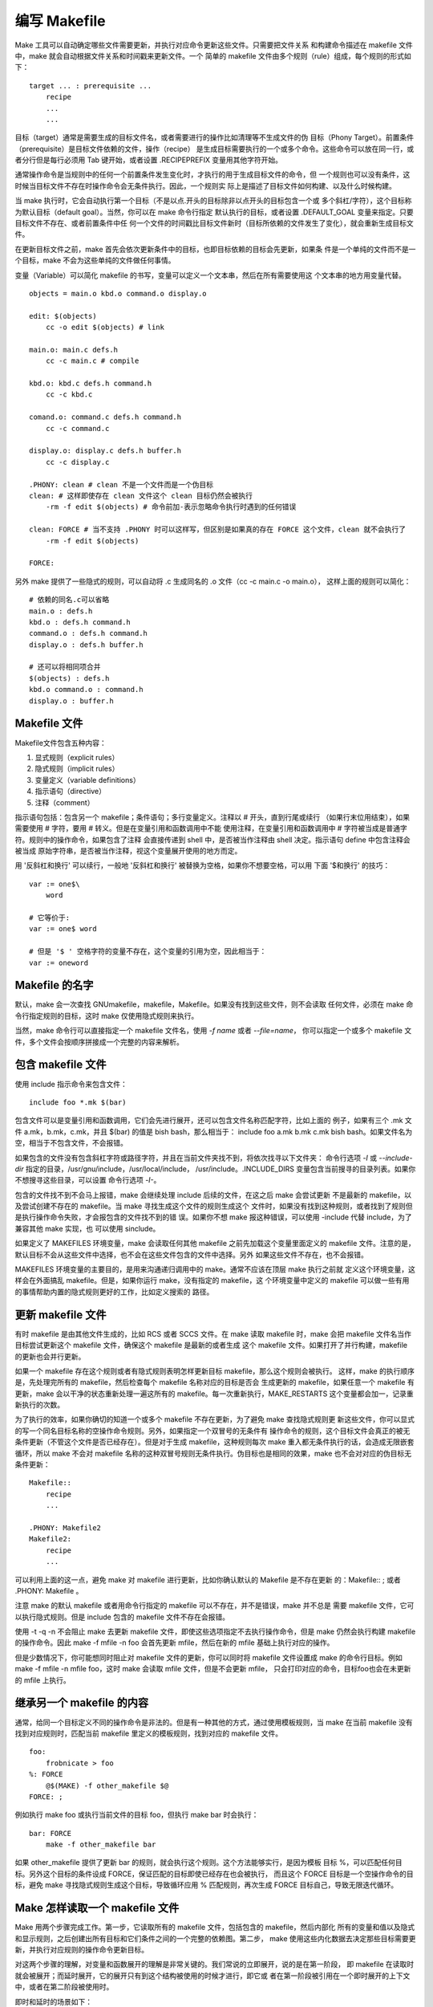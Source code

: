 编写 Makefile
==============

Make 工具可以自动确定哪些文件需要更新，并执行对应命令更新这些文件。只需要把文件关系
和构建命令描述在 makefile 文件中，make 就会自动根据文件关系和时间戳来更新文件。一个
简单的 makefile 文件由多个规则（rule）组成，每个规则的形式如下： ::

    target ... : prerequisite ...
        recipe
        ...
        ...

目标（target）通常是需要生成的目标文件名，或者需要进行的操作比如清理等不生成文件的伪
目标（Phony Target）。前置条件（prerequisite）是目标文件依赖的文件，操作（recipe）
是生成目标需要执行的一个或多个命令。这些命令可以放在同一行，或者分行但是每行必须用 Tab
键开始，或者设置 .RECIPEPREFIX 变量用其他字符开始。

通常操作命令是当规则中的任何一个前置条件发生变化时，才执行的用于生成目标文件的命令，但
一个规则也可以没有条件，这时候当目标文件不存在时操作命令会无条件执行。因此，一个规则实
际上是描述了目标文件如何构建、以及什么时候构建。

当 make 执行时，它会自动执行第一个目标（不是以点.开头的目标除非以点开头的目标包含一个或
多个斜杠/字符），这个目标称为默认目标（default goal）。当然，你可以在 make 命令行指定
默认执行的目标，或者设置 .DEFAULT_GOAL 变量来指定。只要目标文件不存在、或者前置条件中任
何一个文件的时间戳比目标文件新时（目标所依赖的文件发生了变化），就会重新生成目标文件。

在更新目标文件之前，make 首先会依次更新条件中的目标，也即目标依赖的目标会先更新，如果条
件是一个单纯的文件而不是一个目标，make 不会为这些单纯的文件做任何事情。

变量（Variable）可以简化 makefile 的书写，变量可以定义一个文本串，然后在所有需要使用这
个文本串的地方用变量代替。 ::

    objects = main.o kbd.o command.o display.o

    edit: $(objects)
        cc -o edit $(objects) # link

    main.o: main.c defs.h
        cc -c main.c # compile

    kbd.o: kbd.c defs.h command.h
        cc -c kbd.c

    comand.o: command.c defs.h command.h
        cc -c command.c

    display.o: display.c defs.h buffer.h
        cc -c display.c

    .PHONY: clean # clean 不是一个文件而是一个伪目标
    clean: # 这样即使存在 clean 文件这个 clean 目标仍然会被执行
        -rm -f edit $(objects) # 命令前加-表示忽略命令执行时遇到的任何错误

    clean: FORCE # 当不支持 .PHONY 时可以这样写，但区别是如果真的存在 FORCE 这个文件，clean 就不会执行了
        -rm -f edit $(objects)

    FORCE:

另外 make 提供了一些隐式的规则，可以自动将 .c 生成同名的 .o 文件（cc -c main.c -o main.o），
这样上面的规则可以简化： ::

    # 依赖的同名.c可以省略
    main.o : defs.h
    kbd.o : defs.h command.h
    command.o : defs.h command.h
    display.o : defs.h buffer.h

    # 还可以将相同项合并
    $(objects) : defs.h
    kbd.o command.o : command.h
    display.o : buffer.h


Makefile 文件
--------------

Makefile文件包含五种内容：

1. 显式规则（explicit rules）
2. 隐式规则（implicit rules）
3. 变量定义（variable definitions）
4. 指示语句（directive）
5. 注释（comment）

指示语句包括：包含另一个 makefile；条件语句；多行变量定义。注释以 # 开头，直到行尾或续行
（如果行末位用\结束），如果需要使用 # 字符，要用 \# 转义。但是在变量引用和函数调用中不能
使用注释，在变量引用和函数调用中 # 字符被当成是普通字符。规则中的操作命令，如果包含了注释
会直接传递到 shell 中，是否被当作注释由 shell 决定。指示语句 define 中包含注释会被当成
原始字符串，是否被当作注释，视这个变量展开使用的地方而定。

用 '反斜杠和换行' 可以续行，一般地 '反斜杠和换行' 被替换为空格，如果你不想要空格，可以用
下面 '$\ 和换行' 的技巧： ::

    var := one$\
        word

    # 它等价于:
    var := one$ word

    # 但是 '$ ' 空格字符的变量不存在，这个变量的引用为空，因此相当于：
    var := oneword

Makefile 的名字
----------------

默认，make 会一次查找 GNUmakefile，makefile，Makefile。如果没有找到这些文件，则不会读取
任何文件，必须在 make 命令行指定规则的目标，这时 make 仅使用隐式规则来执行。

当然，make 命令行可以直接指定一个 makefile 文件名，使用 `-f name` 或者 `--file=name`，
你可以指定一个或多个 makefile 文件，多个文件会按顺序拼接成一个完整的内容来解析。

包含 makefile 文件
-------------------

使用 include 指示命令来包含文件： ::

    include foo *.mk $(bar)

包含文件可以是变量引用和函数调用，它们会先进行展开，还可以包含文件名称匹配字符，比如上面的
例子，如果有三个 .mk 文件 a.mk，b.mk，c.mk，并且 $(bar) 的值是 bish bash，那么相当于：
include foo a.mk b.mk c.mk bish bash。如果文件名为空，相当于不包含文件，不会报错。

如果包含的文件没有包含斜杠字符或路径字符，并且在当前文件夹找不到，将依次找寻以下文件夹：
命令行选项 `-I` 或 `--include-dir` 指定的目录，/usr/gnu/include，/usr/local/include，
/usr/include。.INCLUDE_DIRS 变量包含当前搜寻的目录列表。如果你不想搜寻这些目录，可以设置
命令行选项 `-I-`。

包含的文件找不到不会马上报错，make 会继续处理 include 后续的文件，在这之后 make 会尝试更新
不是最新的 makefile，以及尝试创建不存在的 makefile。当 make 寻找生成这个文件的规则生成这个
文件时，如果没有找到这种规则，或者找到了规则但是执行操作命令失败，才会报包含的文件找不到的错
误。如果你不想 make 报这种错误，可以使用 -include 代替 include，为了兼容其他 make 实现，也
可以使用 sinclude。

如果定义了 MAKEFILES 环境变量，make 会读取任何其他 makefile 之前先加载这个变量里面定义的
makefile 文件。注意的是，默认目标不会从这些文件中选择，也不会在这些文件包含的文件中选择。另外
如果这些文件不存在，也不会报错。

MAKEFILES 环境变量的主要目的，是用来沟通递归调用中的 make。通常不应该在顶层 make 执行之前就
定义这个环境变量，这样会在外面搞乱 makefile。但是，如果你运行 make，没有指定的 makefile，这
个环境变量中定义的 makefile 可以做一些有用的事情帮助内置的隐式规则更好的工作，比如定义搜索的
路径。

更新 makefile 文件
-------------------

有时 makefile 是由其他文件生成的，比如 RCS 或者 SCCS 文件。在 make 读取 makefile 时，make
会把 makefile 文件名当作目标尝试更新这个 makefile 文件，确保这个 makefile 是最新的或者生成
这个 makefile 文件。如果打开了并行构建，makefile 的更新也会并行更新。

如果一个 makefile 存在这个规则或者有隐式规则表明怎样更新目标 makefile，那么这个规则会被执行。
这样，make 的执行顺序是，先处理完所有的 makefile，然后检查每个 makefile 名称对应的目标是否会
生成更新的 makefile，如果任意一个 makefile 有更新，make 会以干净的状态重新处理一遍这所有的
makefile。每一次重新执行，MAKE_RESTARTS 这个变量都会加一，记录重新执行的次数。

为了执行的效率，如果你确切的知道一个或多个 makefile 不存在更新，为了避免 make 查找隐式规则更
新这些文件，你可以显式的写一个同名目标名称的空操作命令规则。另外，如果指定一个双冒号的无条件有
操作命令的规则，这个目标文件会真正的被无条件更新（不管这个文件是否已经存在）。但是对于生成
makefile，这种规则每次 make 重入都无条件执行的话，会造成无限嵌套循环，所以 make 不会对 makefile
名称的这种双冒号规则无条件执行。伪目标也是相同的效果，make 也不会对对应的伪目标无条件更新： ::

    Makefile::
        recipe
        ...

    .PHONY: Makefile2
    Makefile2:
        recipe
        ...

可以利用上面的这一点，避免 make 对 makefile 进行更新，比如你确认默认的 Makefile 是不存在更新
的：Makefile:: ; 或者 .PHONY: Makefile 。

注意 make 的默认 makefile 或者用命令行指定的 makefile 可以不存在，并不是错误，make 并不总是
需要 makefile 文件，它可以执行隐式规则。但是 include 包含的 makefile 文件不存在会报错。

使用 -t -q -n 不会阻止 make 去更新 makefile 文件，即使这些选项指定不去执行操作命令，但是 make
仍然会执行构建 makefile 的操作命令。因此 make -f mfile -n foo 会首先更新 mfile，然后在新的
mfile 基础上执行对应的操作。

但是少数情况下，你可能想同时阻止对 makefile 文件的更新，你可以同时将 makefile 文件设置成 make
的命令行目标。例如 make -f mfile -n mfile foo，这时 make 会读取 mfile 文件，但是不会更新 mfile，
只会打印对应的命令，目标foo也会在未更新的 mfile 上执行。

继承另一个 makefile 的内容
--------------------------

通常，给同一个目标定义不同的操作命令是非法的。但是有一种其他的方式，通过使用模板规则，当 make
在当前 makefile 没有找到对应规则时，匹配当前 makefile 里定义的模板规则，找到对应的 makefile
文件。 ::

    foo:
        frobnicate > foo
    %: FORCE
        @$(MAKE) -f other_makefile $@
    FORCE: ;

例如执行 make foo 或执行当前文件的目标 foo，但执行 make bar 时会执行： ::

    bar: FORCE
        make -f other_makefile bar

如果 other_makefile 提供了更新 bar 的规则，就会执行这个规则。这个方法能够实行，是因为模板
目标 %，可以匹配任何目标。另外这个目标的条件设成 FORCE，保证匹配的目标即使已经存在也会被执行，
而且这个 FORCE 目标是一个空操作命令的目标，避免 make 寻找隐式规则生成这个目标，导致循环应用
% 匹配规则，再次生成 FORCE 目标自己，导致无限迭代循环。

Make 怎样读取一个 makefile 文件
--------------------------------

Make 用两个步骤完成工作。第一步，它读取所有的 makefile 文件，包括包含的 makefile，然后内部化
所有的变量和值以及隐式和显示规则，之后创建出所有目标和它们条件之间的一个完整的依赖图。第二步，
make 使用这些内化数据去决定那些目标需要更新，并执行对应规则的操作命令更新目标。

对这两个步骤的理解，对变量和函数展开的理解是非常关键的。我们常说的立即展开，说的是在第一阶段，
即 makefile 在读取时就会被展开；而延时展开，它的展开只有到这个结构被使用的时候才进行，即它或
者在第一阶段被引用在一个即时展开的上下文中，或者在第二阶段被使用时。

即时和延时的场景如下： ::

    immediate = deferred
    immediate ?= deferred
    immediate := immediate or ::= immediate
    immediate :::= immediate-with-escape # $会被转义成$$
    immediate += deferred or immediate
    immediate != immediate # 右边部分会被立即展开并且传给shell处理，处理的结果保存在左边的变量中

    define immediate
    deferred
    endef
    define immediate =
    deferred
    endef
    define immediate ?=
    deferred
    endef
    define immediate := or ::=
    immediate
    endef
    define immediate :::=
    immediate-with-escape
    endef
    define immediate +=
    deferred or immediate
    endef
    define immediate !=
    immediate
    endef

    immediate: immediate ; deferred
        deferred

规则的展开都是上面所示的相同的方式展开，这对所有的规则都适用，不管是显式规则、隐式规则、模板
规则、后缀规则、静态模板规则、还是简单的依赖条件定义。

另外条件语句是即时的，这就是说自动变量不能用在条件语句中，因为自动变量在规则操作命令被执行时
才设置。如果你要在条件中使用自动变量，必须把条件移到规则的操作命令中，并且使用 shell 的条件
语句语法。

在读取 makefile 文件时，makefile 是被以行为单位进行解析的，解析的步骤如下：

1. 读取一个逻辑行，包括用反斜杠转义的后续行
2. 移除行注释
3. 如果行以操作命令前缀字符（通常为Tab）开始，并且是在规则定义的上下文中，将当前行添加到规则的操作命令序列中
4. 扩展在即时扩展上下文中的当前行中的对应元素
5. 扫描行中的字符看是否包含:或者=，来分辨是赋值还是规则
6. 内部化改行读到的数据

另外，变量扩展可以扩展成一个完整的规则定义，但是内容需要定义成一行： ::

    myrule = target: ; echo built
    $(myrule)

如果变量定义成多行，变量的扩展会把空白字符忽略，规则的操作命令会错误的变成依赖条件。下面的例
子中，$(myrule) 会扩展成 target: echo built，不是想要的结果。如果要合适地展开多行内容的变
量，必须使用 eval 函数。 ::

    define myrule
    target:
        echo built
    endef
    $(myrule)

二次展开
---------

如前面介绍的 make 工作有两个阶段，第一阶段是读取阶段，第二阶段是目标更新阶段。make 还可对目标
的前置条件在目标更新阶段进行二次展开，为此必须在需要二次展开的前置条件之前定义一个特殊的目标
.SECONDEXPANSION。

一般情况下，二次展开没有什么效果，因为所有的变量和函数的引用都已经在 make 工作的第一阶段已经展
开过了。 ::

    # 第一次展开成 myfile: onefile $(TWOVAR)，第二次展开 myfile: onefile twofile
    .SECONDEXPANSION:
    ONEVAR = onefile
    TWOVAR = twofile
    myfile: $(ONEVAR) $$(TWOVAR)

    # 第一次展开成 onefile: top twofile: $(AVAR)，第二次展开 twofile: bottom
    .SECONDEXPANSION:
    AVAR = top
    onefile: $(AVAR)
    twofile: $$(AVAR)
    AVAR = bottom

    # 第一次展开 main: $($@_OBJS) main: $(main_OBJS) lib: $(lib_OBJS)，
    # 第二次展开 main: main.o try.o test.o lib: lib.o api.o
    .SECONDEXPANSION:
    main_OBJS := main.o try.o test.o
    lib_OBJS := lib.o api.o
    main lib: $$($$@_OBJS)

    .SECONDEXPANSION:
    foo: foo.1 bar.1 $$< $$^ $$+ # 展开成 foo: foo.1 bar.1，因为之前没有foo目标
    foo: foo.2 bar.2 $$< $$^ $$+ # 展开成 foo: foo.2 bar.2 foo.1 foo.1 bar.1 foo.1 bar.1
    foo: foo.3 bar.3 $$< $$^ $$+ # 展开成 foo: foo.3 bar.3 foo.1 foo.1 bar.1
    # foo.2 bar.2 foo.1 bar.1 foo.2 bar.2 foo.1 foo.1 bar.1 foo.1 bar.1

显式规则中，$$@ 和 $$% 展开成规则目标，$$< 展开成这个目标的第一个规则的第一个条件，$$^ 和 $$+
展开成规则的所有条件，不同的是 $$+ 不会合并相同项而是原样展开。另外 $$? 和 $$* 会展开成空字符
串。静态模板规则跟显式规则基本相同，不同的是 $$* 会被置成匹配词干。

隐式规则的二次展开，当 make 寻找隐式规则时，变量引用和函数调用会先被执行，然后再对 % 进行替换，
然后对 $^ 等自动变量进行展开。 ::

    .SECONDEXPANSION:
    foo: bar
    foo foz: fo%: bo%
    %oo: $$< $$^ $$+ $$*

像目标foo寻找隐式规则执行时，上面的规则相当于： ::

    foo: bar
    foo: boo
    foo: bar bar boo bar boo f

其中 $$< 扩展成 bar，$$^ 扩展成 bar boo，$$+ 也扩展成 bar boo，$$* 扩展成 f。再看下面的
例子： ::

    .SECONDEXPANSION:
    /tmp/foo.o:
    %.o: $$(addsuffix /%.c,foo bar) foo.h
        @echo $^

构建 /tmp/foo.o 时由于没有找到操作命令，因此会搜寻隐式规则，如果目标模板不包含目录，文件名会
分成目录部分 /tmp/ 和文件名部分 foo.o，然后用文件名部分进行匹配，将匹配词干替换%后，再加上目
标部分： ::

    %.o: $(addsuffix /%.c,foo bar) foo.h
        @echo $^
    %.o: foo/%.c bar/%.c foo.h
        @echo $^
    %.o: foo/%.c bar/%.c foo.h
        @echo $^
    /tmp/foo.o: /tmp/foo/foo.c /tmp/bar/foo.c foo.h
        @echo $^

如果你对目录识别感兴趣，再前置条件中可以用 $$* 代替 %: ::

    %.o: $$(addsuffix /$$*.c,foo bar) foo.h
        @echo $^

    # 依次扩展为：
    %.o: $(addsuffix /$*.c,foo bar) foo.h
        @echo $^
    %.o: foo/$*.c bar/$*.c foo.h
        @echo $^
    %.o: foo/foo.c bar/foo.c foo.h
        @echo $^

条件编译
---------

根据变量的值是否满足条件，条件指示符可以让 make 选择性的解析或忽略 makefile 文件定义的部分
内容，相当于 C/C++ 编程语言中的条件编译语句。例如： ::

    libs_for_gcc = -lgnu
    normal_libs =
    foo: $(objects)
    ifeq ($(CC),gcc)
        $(CC) -o foo $(objects) $(libs_for_gcc)
    else
        $(CC) -o foo $(objects) $(normal_libs)
    endif

    ifeq ($(CC),gcc)
    libs = $(libs_for_gcc)
    else
    libs = $(normal_libs)
    endif
    foo: $(objects)
        (CC) -o foo $(objects) $(libs)

详细的条件语句语法如下： ::

    conditional-directive
    text-if-true
    endif

    conditional-directive
    text-if-true
    else
    text-if-false
    endif

    conditional-directive-one
    text-if-one-is-true
    else conditional-directive-two
    text-if-two-is-true
    else
    text-if-one-and-two-are-false
    endif

其中条件提示符有四种不同的测试形式，除了不能以 tab 作为行的第一个字符外，其他形式的空白字符
都可以出现在条件指示符之前，参数列表之前，或者参数列表之后： ::

    ifeq (arg1,arg2)
    ifeq 'arg1' 'arg2'
    ifeq "arg1" "arg2"
    ifeq "arg1" 'arg2'
    ifeq 'arg1' "arg2"
    ifeq ($(strip $(foo)),)
    text-if-empty
    endif

    ifneq (arg1,arg2)
    ifneq 'arg1' 'arg2'
    ifneq "arg1" "arg2"
    ifneq "arg1" 'arg2'
    ifneq 'arg1' "arg2"

    ifdef variable-name # 检查变量是否有非空值，但不会递归的去进行检查，
    ifndef variable-name # 如果要确切的检查值是否为空可以使用 ifeq ($(foo),)
    bar = true
    foo = bar
    ifdef $(foo) # 展开变成 bar，bar 有非空值
    frobozz = yes
    endif
    bar =
    ifdef bar # 为 false 因为 bar 值为空
    frobozz = yes
    endif
    foo = $(bar)
    ifdef foo # foo 是有值的，这里不会递归地继续检查 $(bar)
    frobozz = yes
    else
    frobozz = no
    endif
    foo =
    ifdef foo # 为 false 因为 foo 值为空
    frobozz = yes
    else
    frobozz = no
    endif

Make 在读取 makefile 时进行条件语句的解析，因此自动变量不能作为条件的测试变量，因为它们在
规则命令运行时才被定义。为了避免混淆，不允许在一个 makefile 中开始条件，而在另一个 makefile
文件中结束条件。

测试 make 的命令行选项，注意 MAKEFLAGS 会被所有的单字符选项作为自己的抵押给单词，如果没有
单字符选项，第一个单词为空。为了不让第一个单词为空，可以在该变量的值前面加一个横杠字符。 ::

    archive.a: ...
    ifneq (,$(findstring t,$(firstword -$(MAKEFLAGS))))
        +touch archive.a # 加号让改行命令总会被执行，即使 make 命令行添加了不执行命令的选项
        +ranlib -t archive.a
    else
        ranlib archive.a
    endif
